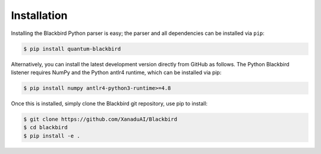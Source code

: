 .. _python_installation:

Installation
============

Installing the Blackbird Python parser is easy; the parser and all
dependencies can be installed via ``pip``:

.. code-block:: console

    $ pip install quantum-blackbird


Alternatively, you can install the latest development version directly
from GitHub as follows. The Python Blackbird listener requires NumPy and the Python antlr4 runtime, which can be installed via pip:

.. code-block:: console

    $ pip install numpy antlr4-python3-runtime>=4.8

Once this is installed, simply clone the Blackbird git repository, use pip to install:

.. code-block:: console

    $ git clone https://github.com/XanaduAI/Blackbird
    $ cd blackbird
    $ pip install -e .

